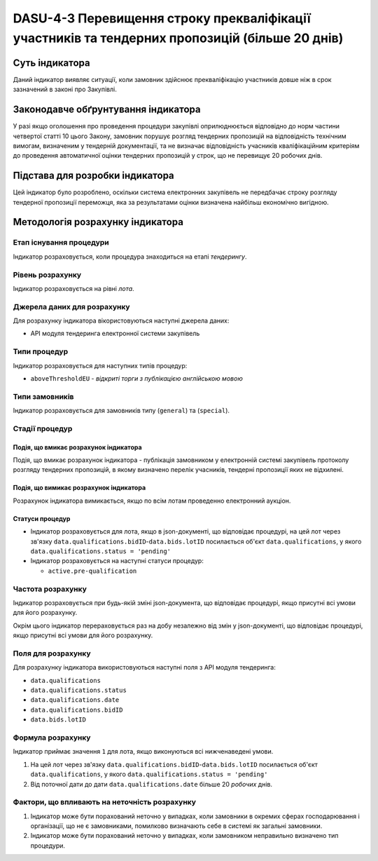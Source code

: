 
####################################################################################
DASU-4-3 Перевищення строку прекваліфікації участників та тендерних пропозицій (більше 20 днів)
####################################################################################

***************
Суть індикатора
***************

Даний індикатор виявляє ситуації, коли замовник здійснює прекваліфікацію участників довше ніж в срок зазначений в законі про Закупівлі. 

************************************
Законодавче обґрунтування індикатора
************************************

У разі якщо оголошення про проведення процедури закупівлі оприлюднюється відповідно до норм частини четвертої статті 10 цього Закону, замовник порушує розгляд тендерних пропозицій на відповідність технічним вимогам, визначеним у тендерній документації, та не визначає відповідність учасників кваліфікаційним критеріям до проведення автоматичної оцінки тендерних пропозицій у строк, що не перевищує 20 робочих днів. 

********************************
Підстава для розробки індикатора
********************************

Цей індикатор було розроблено, оскільки система електронних закупівель не передбачає строку розгляду тендерної пропозиції переможця, яка за результатами оцінки визначена найбільш економічно вигідною.

*********************************
Методологія розрахунку індикатора
*********************************

Етап існування процедури
========================
Індикатор розраховується, коли процедура знаходиться на етапі *тендерингу*.

Рівень розрахунку
=================
Індикатор розраховується на рівні *лота*.

Джерела даних для розрахунку
============================

Для розрахунку індикатора вікористовуються наступні джерела даних:

- API модуля тендеринга електронної системи закупівель

Типи процедур
=============

Індикатор розраховується для наступних типів процедур:

- ``aboveThresholdEU`` - *відкриті торги з публікацією англійською мовою*

Типи замовників
===============

Індикатор розраховується для замовників типу (``general``) та (``special``).

Стадії процедур
===============

Подія, що вмикає розрахунок індикатора
--------------------------------------

Подія, що вмикає розрахунок індикатора - публікація замовником у електронній системі закупівель протоколу розгляду тендерних пропозицій, в якому визначено перелік учасників, тендерні пропозиції яких не відхилені.

Подія, що вимикає розрахунок індикатора
---------------------------------------

Розрахунок індикатора вимикається, якщо по всім лотам проведенно електронний аукціон.

Статуси процедур
----------------

- Індикатор розраховується для лота, якщо в json-документі, що відповідає процедурі, на цей лот через зв'язку ``data.qualifications.bidID``-``data.bids.lotID`` посилається об'єкт ``data.qualifications``, у якого ``data.qualifications.status = 'pending'`` 

- Індикатор розраховується на наступні статуси процедур:
  
  - ``active.pre-qualification``

Частота розрахунку
==================

Індикатор розраховується при будь-якій зміні json-документа, що відповідає процедурі, якщо присутні всі умови для його розрахунку.

Окрім цього індикатор перераховується раз на добу незалежно від змін у json-документі, що відповідає процедурі, якщо присутні всі умови для його розрахунку.


Поля для розрахунку
===================

Для розрахунку індикатора використовуються наступні поля з API модуля тендеринга:

- ``data.qualifications``
- ``data.qualifications.status``
- ``data.qualifications.date``
- ``data.qualifications.bidID``
- ``data.bids.lotID``

Формула розрахунку
==================

Індикатор приймає значення ``1`` для лота, якщо виконуються всі нижченаведені умови.

1. На цей лот через зв'язку ``data.qualifications.bidID``-``data.bids.lotID`` посилається об'єкт ``data.qualifications``, у якого ``data.qualifications.status = 'pending'``

2. Від поточної дати до дати ``data.qualifications.date`` більше 20 *робочих* днів.

Фактори, що впливають на неточність розрахунку
==============================================

1. Індикатор може бути порахований неточно у випадках, коли замовники в окремих сферах господарювання і організації, що не є замовниками, помилково визначають себе в системі як загальні замовники.

2. Індикатор може бути порахований неточно у випадках, коли замовником неправильно визначено тип процедури.
